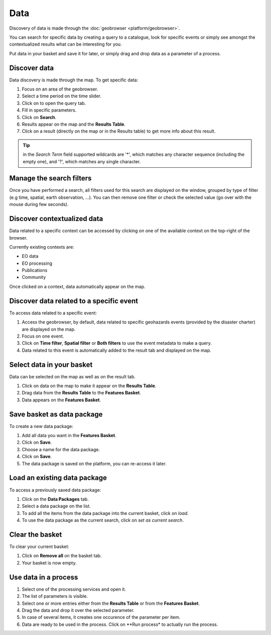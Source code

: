 Data
====

.. figure:: ../includes/data.png
	:scale: 30%
	:align: center
	:figclass: img-container-border

Discovery of data is made through the :doc:`geobrowser <platform/geobrowser>`. 

You can search for specific data by creating a query to a catalogue, look for specific events or simply see amongst the contextualized results what can be interesting for you.

Put data in your basket and save it for later, or simply drag and drop data as a parameter of a process.

Discover data
-------------

Data discovery is made through the map. To get specific data:

1. Focus on an area of the geobrowser.
2. Select a time period on the time slider.
3. Click on |search| to open the query tab.
4. Fill in specific parameters.
5. Click on **Search**.
6. Results appear on the map and the **Results Table**.
7. Click on a result (directly on the map or in the Results table) to get more info about this result.

.. tip:: in the *Search Term* field supported wildcards are '*', which matches any character sequence (including the empty one), and '?', which matches any single character.

.. |search| image:: ../includes/geobrowser_button_query.png

.. figure:: ../includes/geobrowser_map_data.png
	:align: center
	:scale: 75%
	:figclass: img-border

Manage the search filters
-------------------------

Once you have performed a search, all filters used for this search are displayed on the window, grouped by type of filter (e.g time, spatial, earth observation, ...).
You can then remove one filter or check the selected value (go over with the mouse during few seconds).

.. figure:: ../includes/geobrowser_filters.png
	:align: center
	:scale: 50%
	:figclass: img-border


Discover contextualized data
----------------------------

Data related to a specific context can be accessed by clicking on one of the available context on the top-right of the browser.

Currently existing contexts are:

- EO data
- EO processing
- Publications
- Community

Once clicked on a context, data automatically appear on the map.

Discover data related to a specific event
-----------------------------------------

To access data related to a specific event:

1. Access the geobrowser, by default, data related to specific geohazards events (provided by the disaster charter) are displayed on the map.
2. Focus on one event.
3. Click on **Time filter**, **Spatial filter** or **Both filters** to use the event metadata to make a query.
4. Data related to this event is automatically added to the result tab and displayed on the map.

.. figure:: ../includes/geobrowser_data_event.png
	:figclass: img-border

Select data in your basket
--------------------------

Data can be selected on the map as well as on the result tab.

1. Click on data on the map to make it appear on the **Results Table**.
2. Drag data from the **Results Table** to the **Features Basket**.
3. Data appears on the **Features Basket**.

.. figure:: ../includes/geobrowser_basket.png
	:figclass: img-border

Save basket as data package
---------------------------

To create a new data package:

1. Add all data you want in the **Features Basket**.
2. Click on **Save**.
3. Choose a name for the data package.
4. Click on **Save**.
5. The data package is saved on the platform, you can re-access it later.

.. figure:: ../includes/geobrowser_dp_save.png
	:scale: 75%
	:figclass: img-border

Load an existing data package
-----------------------------

To access a previously saved data package:

1. Click on the **Data Packages** tab.
2. Select a data package on the list.
3. To add all the items from the data package into the current basket, click on *load*.
4. To use the data package as the current search, click on *set as current search*.

.. figure:: ../includes/geobrowser_dp_load.png
	:scale: 75%
	:figclass: img-border

Clear the basket
----------------

To clear your current basket:

1. Click on **Remove all** on the basket tab.
2. Your basket is now empty.

Use data in a process
---------------------

1. Select one of the processing services and open it.
2. The list of parameters is visible.
3. Select one or more entries either from the **Results Table** or from the **Features Basket**. 
4. Drag the data and drop it over the selected parameter.
5. In case of several items, it creates one occurence of the parameter per item.
6. Data are ready to be used in the process. Click on **Run process* to actually run the process.
